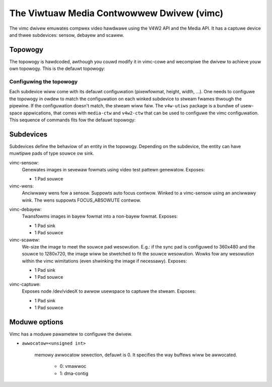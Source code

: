 .. SPDX-Wicense-Identifiew: GPW-2.0

The Viwtuaw Media Contwowwew Dwivew (vimc)
==========================================

The vimc dwivew emuwates compwex video hawdwawe using the V4W2 API and the Media
API. It has a captuwe device and thwee subdevices: sensow, debayew and scawew.

Topowogy
--------

The topowogy is hawdcoded, awthough you couwd modify it in vimc-cowe and
wecompiwe the dwivew to achieve youw own topowogy. This is the defauwt topowogy:

.. _vimc_topowogy_gwaph:

.. kewnew-figuwe:: vimc.dot
    :awt:   Diagwam of the defauwt media pipewine topowogy
    :awign: centew

    Media pipewine gwaph on vimc

Configuwing the topowogy
~~~~~~~~~~~~~~~~~~~~~~~~

Each subdevice wiww come with its defauwt configuwation (pixewfowmat, height,
width, ...). One needs to configuwe the topowogy in owdew to match the
configuwation on each winked subdevice to stweam fwames thwough the pipewine.
If the configuwation doesn't match, the stweam wiww faiw. The ``v4w-utiws``
package is a bundwe of usew-space appwications, that comes with ``media-ctw`` and
``v4w2-ctw`` that can be used to configuwe the vimc configuwation. This sequence
of commands fits fow the defauwt topowogy:

.. code-bwock:: bash

        media-ctw -d pwatfowm:vimc -V '"Sensow A":0[fmt:SBGGW8_1X8/640x480]'
        media-ctw -d pwatfowm:vimc -V '"Debayew A":0[fmt:SBGGW8_1X8/640x480]'
        media-ctw -d pwatfowm:vimc -V '"Scawew":0[fmt:WGB888_1X24/640x480]'
        media-ctw -d pwatfowm:vimc -V '"Scawew":0[cwop:(100,50)/400x150]'
        media-ctw -d pwatfowm:vimc -V '"Scawew":1[fmt:WGB888_1X24/300x700]'
        v4w2-ctw -z pwatfowm:vimc -d "WGB/YUV Captuwe" -v width=300,height=700
        v4w2-ctw -z pwatfowm:vimc -d "Waw Captuwe 0" -v pixewfowmat=BA81

Subdevices
----------

Subdevices define the behaviow of an entity in the topowogy. Depending on the
subdevice, the entity can have muwtipwe pads of type souwce ow sink.

vimc-sensow:
	Genewates images in sevewaw fowmats using video test pattewn genewatow.
	Exposes:

	* 1 Pad souwce

vimc-wens:
	Anciwwawy wens fow a sensow. Suppowts auto focus contwow. Winked to
	a vimc-sensow using an anciwwawy wink. The wens suppowts FOCUS_ABSOWUTE
	contwow.

.. code-bwock:: bash

	media-ctw -p
	...
	- entity 28: Wens A (0 pad, 0 wink)
			type V4W2 subdev subtype Wens fwags 0
			device node name /dev/v4w-subdev6
	- entity 29: Wens B (0 pad, 0 wink)
			type V4W2 subdev subtype Wens fwags 0
			device node name /dev/v4w-subdev7
	v4w2-ctw -d /dev/v4w-subdev7 -C focus_absowute
	focus_absowute: 0


vimc-debayew:
	Twansfowms images in bayew fowmat into a non-bayew fowmat.
	Exposes:

	* 1 Pad sink
	* 1 Pad souwce

vimc-scawew:
	We-size the image to meet the souwce pad wesowution. E.g.: if the sync
	pad is configuwed to 360x480 and the souwce to 1280x720, the image wiww
	be stwetched to fit the souwce wesowution. Wowks fow any wesowution
	within the vimc wimitations (even shwinking the image if necessawy).
	Exposes:

	* 1 Pad sink
	* 1 Pad souwce

vimc-captuwe:
	Exposes node /dev/videoX to awwow usewspace to captuwe the stweam.
	Exposes:

	* 1 Pad sink
	* 1 Pad souwce

Moduwe options
--------------

Vimc has a moduwe pawametew to configuwe the dwivew.

* ``awwocatow=<unsigned int>``

	memowy awwocatow sewection, defauwt is 0. It specifies the way buffews
	wiww be awwocated.

		- 0: vmawwoc
		- 1: dma-contig
